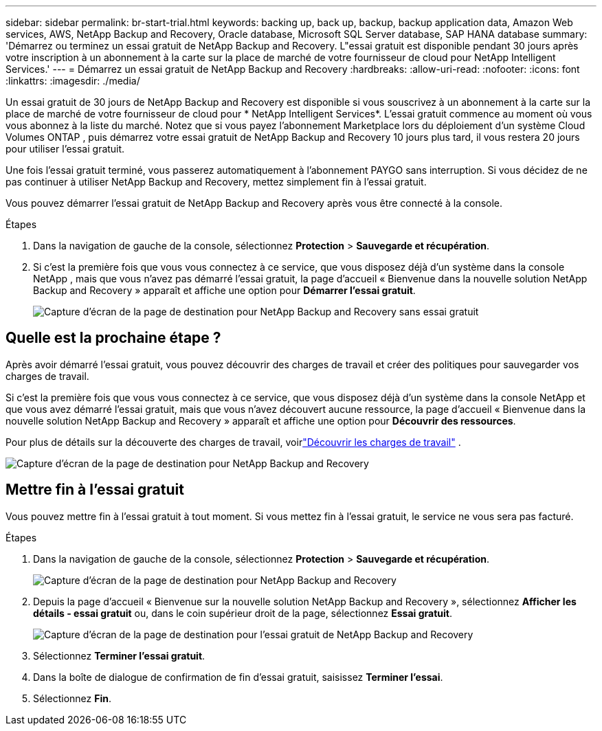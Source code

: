---
sidebar: sidebar 
permalink: br-start-trial.html 
keywords: backing up, back up, backup, backup application data, Amazon Web services, AWS, NetApp Backup and Recovery, Oracle database, Microsoft SQL Server database, SAP HANA database 
summary: 'Démarrez ou terminez un essai gratuit de NetApp Backup and Recovery.  L"essai gratuit est disponible pendant 30 jours après votre inscription à un abonnement à la carte sur la place de marché de votre fournisseur de cloud pour NetApp Intelligent Services.' 
---
= Démarrez un essai gratuit de NetApp Backup and Recovery
:hardbreaks:
:allow-uri-read: 
:nofooter: 
:icons: font
:linkattrs: 
:imagesdir: ./media/


[role="lead"]
Un essai gratuit de 30 jours de NetApp Backup and Recovery est disponible si vous souscrivez à un abonnement à la carte sur la place de marché de votre fournisseur de cloud pour * NetApp Intelligent Services*.  L'essai gratuit commence au moment où vous vous abonnez à la liste du marché.  Notez que si vous payez l'abonnement Marketplace lors du déploiement d'un système Cloud Volumes ONTAP , puis démarrez votre essai gratuit de NetApp Backup and Recovery 10 jours plus tard, il vous restera 20 jours pour utiliser l'essai gratuit.

Une fois l'essai gratuit terminé, vous passerez automatiquement à l'abonnement PAYGO sans interruption.  Si vous décidez de ne pas continuer à utiliser NetApp Backup and Recovery, mettez simplement fin à l’essai gratuit.

Vous pouvez démarrer l'essai gratuit de NetApp Backup and Recovery après vous être connecté à la console.

.Étapes
. Dans la navigation de gauche de la console, sélectionnez *Protection* > *Sauvegarde et récupération*.
. Si c'est la première fois que vous vous connectez à ce service, que vous disposez déjà d'un système dans la console NetApp , mais que vous n'avez pas démarré l'essai gratuit, la page d'accueil « Bienvenue dans la nouvelle solution NetApp Backup and Recovery » apparaît et affiche une option pour *Démarrer l'essai gratuit*.
+
image:screen-br-landing-unified-start-trial.png["Capture d'écran de la page de destination pour NetApp Backup and Recovery sans essai gratuit"]





== Quelle est la prochaine étape ?

Après avoir démarré l’essai gratuit, vous pouvez découvrir des charges de travail et créer des politiques pour sauvegarder vos charges de travail.

Si c'est la première fois que vous vous connectez à ce service, que vous disposez déjà d'un système dans la console NetApp et que vous avez démarré l'essai gratuit, mais que vous n'avez découvert aucune ressource, la page d'accueil « Bienvenue dans la nouvelle solution NetApp Backup and Recovery » apparaît et affiche une option pour *Découvrir des ressources*.

Pour plus de détails sur la découverte des charges de travail, voirlink:br-start-discover.html["Découvrir les charges de travail"] .

image:screen-br-landing-unified.png["Capture d'écran de la page de destination pour NetApp Backup and Recovery"]



== Mettre fin à l'essai gratuit

Vous pouvez mettre fin à l'essai gratuit à tout moment.  Si vous mettez fin à l'essai gratuit, le service ne vous sera pas facturé.

.Étapes
. Dans la navigation de gauche de la console, sélectionnez *Protection* > *Sauvegarde et récupération*.
+
image:screen-br-landing-unified.png["Capture d'écran de la page de destination pour NetApp Backup and Recovery"]

. Depuis la page d'accueil « Bienvenue sur la nouvelle solution NetApp Backup and Recovery », sélectionnez *Afficher les détails - essai gratuit* ou, dans le coin supérieur droit de la page, sélectionnez *Essai gratuit*.
+
image:screen-br-landing-unified-end-trial.png["Capture d'écran de la page de destination pour l'essai gratuit de NetApp Backup and Recovery"]

. Sélectionnez *Terminer l'essai gratuit*.
. Dans la boîte de dialogue de confirmation de fin d’essai gratuit, saisissez *Terminer l’essai*.
. Sélectionnez *Fin*.

